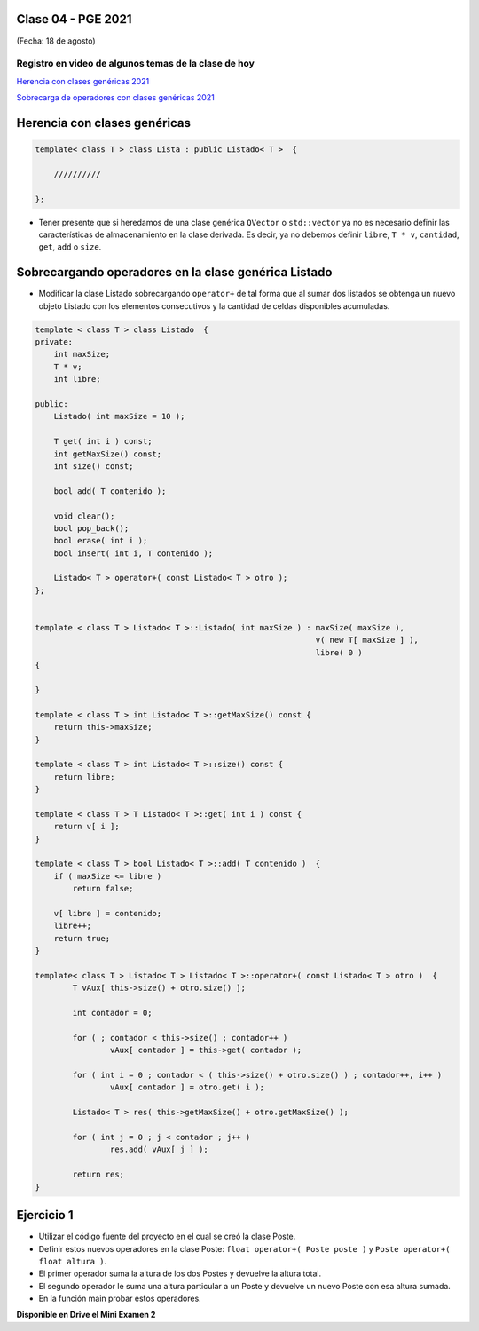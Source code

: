 .. -*- coding: utf-8 -*-

.. _rcs_subversion:

Clase 04 - PGE 2021
===================
(Fecha: 18 de agosto)

Registro en video de algunos temas de la clase de hoy
^^^^^^^^^^^^^^^^^^^^^^^^^^^^^^^^^^^^^^^^^^^^^^^^^^^^^

`Herencia con clases genéricas 2021 <https://youtu.be/FhUebWDCrXk>`_

`Sobrecarga de operadores con clases genéricas 2021 <https://youtu.be/qEvTlUbpsZc>`_



Herencia con clases genéricas
=============================

.. code-block:: c

    template< class T > class Lista : public Listado< T >  {
 
        //////////

    };

- Tener presente que si heredamos de una clase genérica ``QVector`` o ``std::vector`` ya no es necesario definir las características de almacenamiento en la clase derivada. Es decir, ya no debemos definir ``libre``, ``T * v``, ``cantidad``, ``get``, ``add`` o ``size``.




Sobrecargando operadores en la clase genérica Listado
=====================================================

- Modificar la clase Listado sobrecargando ``operator+`` de tal forma que al sumar dos listados se obtenga un nuevo objeto Listado con los elementos consecutivos y la cantidad de celdas disponibles acumuladas.

.. code-block:: c

	template < class T > class Listado  {
	private:
	    int maxSize;
	    T * v;
	    int libre;

	public:
	    Listado( int maxSize = 10 );

	    T get( int i ) const;
	    int getMaxSize() const;
	    int size() const;

	    bool add( T contenido );

	    void clear();
	    bool pop_back();
	    bool erase( int i );
	    bool insert( int i, T contenido );

	    Listado< T > operator+( const Listado< T > otro );
	};


	template < class T > Listado< T >::Listado( int maxSize ) : maxSize( maxSize ),
	                                                            v( new T[ maxSize ] ),
	                                                            libre( 0 )
	{

	}

	template < class T > int Listado< T >::getMaxSize() const {
	    return this->maxSize;
	}

	template < class T > int Listado< T >::size() const {
	    return libre;
	}

	template < class T > T Listado< T >::get( int i ) const {
	    return v[ i ];
	}

	template < class T > bool Listado< T >::add( T contenido )  {
	    if ( maxSize <= libre )
	        return false;

	    v[ libre ] = contenido;
	    libre++;
	    return true;
	}

	template< class T > Listado< T > Listado< T >::operator+( const Listado< T > otro )  {
		T vAux[ this->size() + otro.size() ];

		int contador = 0;

		for ( ; contador < this->size() ; contador++ )
			vAux[ contador ] = this->get( contador );

		for ( int i = 0 ; contador < ( this->size() + otro.size() ) ; contador++, i++ )
			vAux[ contador ] = otro.get( i );

		Listado< T > res( this->getMaxSize() + otro.getMaxSize() );

		for ( int j = 0 ; j < contador ; j++ )
			res.add( vAux[ j ] );

		return res;
	}


Ejercicio 1
===========

- Utilizar el código fuente del proyecto en el cual se creó la clase Poste.
- Definir estos nuevos operadores en la clase Poste: ``float operator+( Poste poste )`` y ``Poste operator+( float altura )``.
- El primer operador suma la altura de los dos Postes y devuelve la altura total.
- El segundo operador le suma una altura particular a un Poste y devuelve un nuevo Poste con esa altura sumada.
- En la función main probar estos operadores.


**Disponible en Drive el Mini Examen 2**

